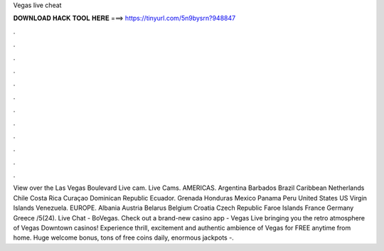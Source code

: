 Vegas live cheat

𝐃𝐎𝐖𝐍𝐋𝐎𝐀𝐃 𝐇𝐀𝐂𝐊 𝐓𝐎𝐎𝐋 𝐇𝐄𝐑𝐄 ===> https://tinyurl.com/5n9bysrn?948847

.

.

.

.

.

.

.

.

.

.

.

.

View over the Las Vegas Boulevard Live cam. Live Cams. AMERICAS. Argentina Barbados Brazil Caribbean Netherlands Chile Costa Rica Curaçao Dominican Republic Ecuador. Grenada Honduras Mexico Panama Peru United States US Virgin Islands Venezuela. EUROPE. Albania Austria Belarus Belgium Croatia Czech Republic Faroe Islands France Germany Greece /5(24). Live Chat - BoVegas. Check out a brand-new casino app - Vegas Live bringing you the retro atmosphere of Vegas Downtown casinos! Experience thrill, excitement and authentic ambience of Vegas for FREE anytime from home. Huge welcome bonus, tons of free coins daily, enormous jackpots -.